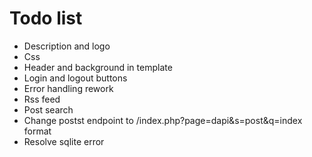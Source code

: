 * Todo list
- Description and logo
- Css
- Header and background in template
- Login and logout buttons
- Error handling rework
- Rss feed
- Post search
- Change postst endpoint to  /index.php?page=dapi&s=post&q=index format
- Resolve sqlite error
